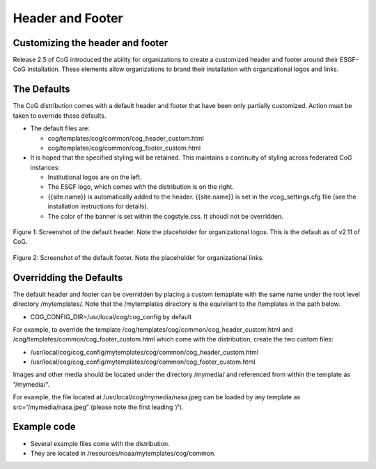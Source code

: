
Header and Footer
=================

Customizing the header and footer
---------------------------------

Release 2.5 of CoG introduced the ability for organizations to create a
customized header and footer around their ESGF-CoG installation. These
elements allow organizations to brand their installation with
organzational logos and links.

The Defaults
------------

The CoG distribution comes with a default header and footer that have
been only partially customized. Action must be taken to override these
defaults.

-  The default files are:

   -  cog/templates/cog/common/cog_header_custom.html
   -  cog/templates/cog/common/cog_footer_custom.html

-  It is hoped that the specified styling will be retained. This
   maintains a continuity of styling across federated CoG instances:

   -  Institutional logos are on the left.
   -  The ESGF logo, which comes with the distribution is on the right.
   -  {{site.name}} is automatically added to the header. {{site.name}}
      is set in the vcog_settings.cfg file (see the installation
      instructions for details).
   -  The color of the banner is set within the cogstyle.css. It shoudl
      not be overridden.


.. figure:: /images/default_header_1503.png
   :scale: 65%
   :alt:

Figure 1: Screenshot of the default header. Note the placeholder for
organizational logos. This is the default as of v2.11 of CoG.

.. figure:: /images/default_footer.png
   :scale: 65%
   :alt:


Figure 2: Screenshot of the default footer. Note the placeholder for
organizational links.

Overridding the Defaults
------------------------

The default header and footer can be overridden by placing a custom
temaplate with the same name under the root level directory
/mytemplates/. Note that the /mytemplates directory is the equivilant to
the /templates in the path below.

-  COG_CONFIG_DIR=/usr/local/cog/cog_config by default

For example, to override the template
/cog/templates/cog/common/cog_header_custom.html and
/cog/templates/common/cog_footer_custom.html which come with the
distribution, create the two custom files:

-  /usr/local/cog/cog_config/mytemplates/cog/common/cog_header_custom.html
-  /usr/local/cog/cog_config/mytemplates/cog/common/cog_footer_custom.html

Images and other media should be located under the directory /mymedia/
and referenced from within the template as “/mymedia/”.

For example, the file located at /usr/local/cog/mymedia/nasa.jpeg can be
loaded by any template as src=“/mymedia/nasa.jpeg” (please note the
first leading ‘/’).

Example code
------------

-  Several example files come with the distribution.
-  They are located in /resources/noaa/mytemplates/cog/common.

